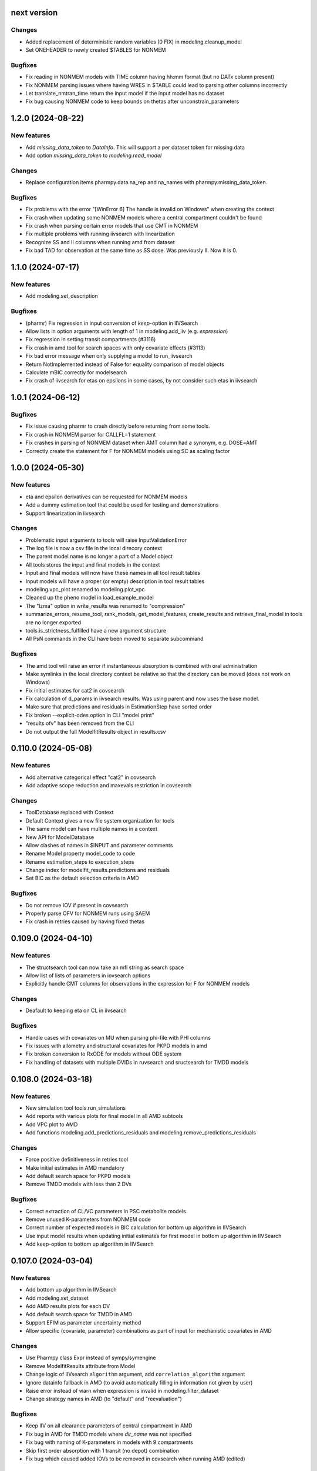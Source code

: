 next version
------------

Changes
=======

* Added replacement of deterministic random variables (0 FIX) in modeling.cleanup_model
* Set ONEHEADER to newly created $TABLES for NONMEM

Bugfixes
========

* Fix reading in NONMEM models with TIME column having hh:mm format (but no DATx column present)
* Fix NONMEM parsing issues where having WRES in $TABLE could lead to parsing other columns incorrectly
* Let translate_nmtran_time return the input model if the input model has no dataset
* Fix bug causing NONMEM code to keep bounds on thetas after unconstrain_parameters

1.2.0 (2024-08-22)
------------------

New features
============

* Add `missing_data_token` to `DataInfo`. This will support a per dataset token for missing data
* Add option `missing_data_token` to `modeling.read_model` 

Changes
=======

* Replace configuration items pharmpy.data.na_rep and na_names with pharmpy.missing_data_token.

Bugfixes
========

* Fix problems with the error "[WinError 6] The handle is invalid on Windows" when creating the context
* Fix crash when updating some NONMEM models where a central compartment couldn't be found
* Fix crash when parsing certain error models that use CMT in NONMEM
* Fix multiple problems with running iivsearch with linearization
* Recognize SS and II columns when running amd from dataset
* Fix bad TAD for observation at the same time as SS dose. Was previously II. Now it is 0.

1.1.0 (2024-07-17)
------------------

New features
============

* Add modeling.set_description 

Bugfixes
========

* (pharmr) Fix regression in input conversion of `keep`-option in IIVSearch
* Allow lists in option arguments with length of 1 in modeling.add_iiv (e.g. `expression`)
* Fix regression in setting transit compartments (#3116)
* Fix crash in amd tool for search spaces with only covariate effects (#3113)
* Fix bad error message when only supplying a model to run_iivsearch
* Return NotImplemented instead of False for equality comparison of model objects
* Calculate mBIC correctly for modelsearch
* Fix crash of iivsearch for etas on epsilons in some cases, by not consider such etas in iivsearch

1.0.1 (2024-06-12)
------------------

Bugfixes
========

* Fix issue causing pharmr to crash directly before returning from some tools.
* Fix crash in NONMEM parser for CALLFL=1 statement
* Fix crashes in parsing of NONMEM dataset when AMT column had a synonym, e.g. DOSE=AMT
* Correctly create the statement for F for NONMEM models using SC as scaling factor

1.0.0 (2024-05-30)
------------------

New features
============

* eta and epsilon derivatives can be requested for NONMEM models
* Add a dummy estimation tool that could be used for testing and demonstrations
* Support linearization in iivsearch

Changes
=======

* Problematic input arguments to tools will raise InputValidationError
* The log file is now a csv file in the local direcory context
* The parent model name is no longer a part of a Model object
* All tools stores the input and final models in the context
* Input and final models will now have these names in all tool result tables
* Input models will have a proper (or empty) description in tool result tables
* modeling.vpc_plot renamed to modeling.plot_vpc
* Cleaned up the pheno model in load_example_model
* The "lzma" option in write_results was renamed to "compression"
* summarize_errors, resume_tool, rank_models, get_model_features, create_results and retrieve_final_model in tools are no longer exported
* tools.is_strictness_fulfilled have a new argument structure
* All PsN commands in the CLI have been moved to separate subcommand

Bugfixes
========

* The amd tool will raise an error if instantaneous absorption is combined with oral administration
* Make symlinks in the local directory context be relative so that the directory can be moved (does not work on Windows)
* Fix initial estimates for cat2 in covsearch
* Fix calculation of d_params in iivsearch results. Was using parent and now uses the base model.
* Make sure that predictions and residuals in EstimationStep have sorted order
* Fix broken --explicit-odes option in CLI "model print"
* "results ofv" has been removed from the CLI
* Do not output the full ModelfitResults object in results.csv

0.110.0 (2024-05-08)
--------------------

New features
============

* Add alternative categorical effect "cat2" in covsearch
* Add adaptive scope reduction and maxevals restriction in covsearch

Changes
=======

* ToolDatabase replaced with Context
* Default Context gives a new file system organization for tools
* The same model can have multiple names in a context
* New API for ModelDatabase
* Allow clashes of names in $INPUT and parameter comments
* Rename Model property model_code to code
* Rename estimation_steps to execution_steps
* Change index for modelfit_results.predictions and residuals
* Set BIC as the default selection criteria in AMD

Bugfixes
========

* Do not remove IOV if present in covsearch
* Properly parse OFV for NONMEM runs using SAEM
* Fix crash in retries caused by having fixed thetas

0.109.0 (2024-04-10)
--------------------

New features
============

* The structsearch tool can now take an mfl string as search space
* Allow list of lists of parameters in iovsearch options
* Explicitly handle CMT columns for observations in the expression for F for NONMEM models

Changes
=======

* Deafault to keeping eta on CL in iivsearch

Bugfixes
========

* Handle cases with covariates on MU when parsing phi-file with PHI columns
* Fix issues with allometry and structural covariates for PKPD models in amd
* Fix broken conversion to RxODE for models without ODE system
* Fix handling of datasets with multiple DVIDs in ruvsearch and sructsearch for TMDD models


0.108.0 (2024-03-18)
--------------------

New features
============

* New simulation tool tools.run_simulations
* Add reports with various plots for final model in all AMD subtools
* Add VPC plot to AMD
* Add functions modeling.add_predictions_residuals and modeling.remove_predictions_residuals

Changes
=======

* Force positive definitiveness in retries tool
* Make initial estimates in AMD mandatory
* Add default search space for PKPD models
* Remove TMDD models with less than 2 DVs

Bugfixes
========

* Correct extraction of CL/VC parameters in PSC metabolite models
* Remove unused K-parameters from NONMEM code
* Correct number of expected models in BIC calculation for bottom up algorithm in IIVSearch
* Use input model results when updating initial estimates for first model in bottom up algorithm in IIVSearch
* Add keep-option to bottom up algorithm in IIVSearch

0.107.0 (2024-03-04)
--------------------

New features
============

* Add bottom up algorithm in IIVSearch
* Add modeling.set_dataset
* Add AMD results plots for each DV
* Add default search space for TMDD in AMD
* Support EFIM as parameter uncertainty method
* Allow specific (covariate, parameter) combinations as part of input for mechanistic covariates in AMD

Changes
=======

* Use Pharmpy class Expr instead of sympy/symengine
* Remove ModelfitResults attribute from Model
* Change logic of IIVsearch ``algorithm`` argument, add ``correlation_algorithm`` argument
* Ignore datainfo fallback in AMD (to avoid automatically filling in information not given by user)
* Raise error instead of warn when expression is invalid in modeling.filter_dataset
* Change strategy names in AMD (to "default" and "reevaluation")

Bugfixes
========

* Keep IIV on all clearance parameters of central compartment in AMD
* Fix bug in AMD for TMDD models where `dir_name` was not specified
* Fix bug with naming of K-parameters in models with 9 compartments
* Skip first order absorption with 1 transit (no depot) combination
* Fix bug which caused added IOVs to be removed in covsearch when running AMD (edited)

0.106.0 (2024-01-11)
--------------------

New features
============

* Change to mBIC as default ranking function in modelsearch, iivsearch and iovsearch
* Add modeling.get_central_volume_and_clearance
* New option parameter_uncertainty_method to amd
* New option ignore_datainfo_fallback to amd
* Handle conversion to ETA/ETC for PHI/PHC in NONMEM phi files

Changes
=======

* Remove the order option in amd and instead add strategy with "fixed" orders and options to subtools

Bugfixes
========

* Allow ~ in paths in write_csv
* Have non-linear elimination models in default search space for amd TMDD models
* Fix issue causing removed off-diagonal omegas being transformed into thetas
* Fix issues in frem postprocessing when using mu-referencing

0.105.0 (2023-12-07)
--------------------

New features
============

* Add modeling.bin_observations
* Add modeling.plot_dv_vs_pred
* Add modeling.plot_abs_cwres_vs_ipred
* Support strictness for thetas, omegas and sigmas separately
* Support stagewise addition of covariates in amd
* Support multiple DVs for TMDD models
* Add retries tool
* Use retries in the amd

Changes
=======

* Always keep an iiv eta on clearence in amd

0.104.0 (2023-11-06)
--------------------

New features
============

* Add modeling.replace_non_random_rvs
* Add option keep_index to modeling.get_observations to allow keeping the original dataset index
* Add path-option to tools.fit
* Add function tools.is_strictness_fulfilled
* Add strictness option to AMD and subtools
* Add TMDD models to AMD
* Add option for TMDD models in structsearch
* MFL for COVSearch works the same way as for Modelsearch

Bugfixes
========

* Properly handle 0 FIX etas in calculate_bic
* Fix crash when setting 0 transit compartments
* Fix various bugs in TMDD models (including allometry)

0.103.0 (2023-10-12)
--------------------

Changes
=======

* Update initial estimates in structsearch
* Add option dv to modeling.get_individual_parameters
* Add default search space for drug-metabolite models in AMD

Bugfixes
========

* Fix bug in calculate_bic where parameters were incorrectly set to fixed for PKPD and drug-metabolite models
* Fix bug in COVSearch step numbering
* Fix bug in COVSearch where the final_model was set incorrectly
* Fix bug in COVSearch where p-value wasn't displayed for backward models

0.102.0 (2023-09-28)
--------------------

New features
============

* Add modeling.plot_dv_vs_ipred
* Add modeling.plot_cwres_vs_idv
* Add modeling.add_indirect_effect
* Add option for presystemic circulation for modeling.add_metabolite
* Add bic for multiple testing in modeling.calculate_bic
* Support PKPD models in the amd tool
* Support Drug-metabolite models in the amd tool
* Add first version of report for amd
* Add PKPD models to MFL
* Add modeling.filter_dataset

Changes
=======

* Change default p-value in ruvsearch from 0.05 to 0.001
* Change default p-values in covsearch from 0.05 and 0.01 to 0.01 and 0.001 
* Change the mfl for modelsearch to mean search space and not which transformations to do 
* Change the syntax for LAGTIME in the MFL

Bugfixes
========

* Allow ~ for home directory in read_modelfit_results

0.101.0 (2023-09-01)
--------------------

New features
============

* Add modeling.load_dataset and modeling.unload_dataset
* Add @BIOAVAIL to MFL
* Add support for iv-oral administration for amd tool


0.100.0 (2023-08-25)
--------------------

New features
============

* Support for M5, M6 and M7 methods for blq data
* New symbols @PK and @PD in MFL
* Internal support for multiple doses to one compartment

Changes
=======

* Change the blqdv type to blq in datainfo
* Better usage of BLQ and LLOQ columns for blq data

0.99.0 (2023-08-23)
-------------------

New features
============

* Add function modeling.set_reference_values
* Add function modeling.set_lloq_data
* Parse IV+oral models using CMT column
* Specify DV in RUVSearch
* Option to add logit IIV in ``add_iiv``
* New options for remove_loq_data

Changes
=======

* Make Task and Workflow immutable
* Ignore fixed IIVs/IOVs in IIVSearch and IOVSearch

Bugfixes
========

* Fix bug where epsilons where removed in ``remove_iiv``
* Fix bug in ``create_basic_pk_model`` to handle space separated datasets

0.98.0 (2023-07-21)
-------------------

New features
============

* Support for multiple doses
* Add function ``modeling.add_bioavailability``
* Add function ``modeling.remove_bioavailability``
* Support for PKPD models in structsearch
* Option to keep IIVs in IIVSearch
* Option to test uncertainty methods in Estmethod
* Autogenerate CMT column

Changes
=======

* Rename BLQ flag datainfo typ to ``blqdv``

0.97.0 (2023-06-28)
-------------------

New features
============

* Support BLQ transformations in RUVSearch
* New tool structsearch and support for TMDD models
* Add function ``modeling.set_direct_effect``
* Add function ``modeling.add_effect_compartment``

Changes
=======

* Reorganizing of modeling module
* Support changing error model with BLQ transformation
* Add ``max_iter`` option for RUVSearch

0.96.0 (2023-05-26)
-------------------

Changes
=======

* Rename functions handling the precision matrix (was previously referring to information matrix which was an error)
* Remove saddle reset for default AMD model
* Let LLQ column takes precedence over BLQ column

New features
============

* Add tools.load_example_modelfit_results

Bugfixes
========

* Fix bug where if-statements were reordered incorrectly

0.95.0 (2023-05-22)
-------------------

Changes
=======

* ``ModelfitResults.ofv_iterations`` and ``ModelfitResults.parameter_estimates_iterations`` have NaN rows in failed runs

Bugfixes
========

* Fix bug causing changes in FIX from model1 to model4 to crash frem
* Fix bug causing individual parameters in $ERROR to crash frem
* create_report now does not assume that results.json already exists
* ~ for $HOME is now supported in write_model and create_report
* Fix bug where LLOQ value did not override column in dataset in ``transform_blq``
* Correct BLQ indicator column condition in ``transform_blq``
* Fix bug where modelfit results were not connected to model after a fit

0.94.0 (2023-04-26)
-------------------

New features
============

* Support parsing assignments other than DADT in $DES in NONMEM
* Fix parsing of some complex ODE-systems in NONMEM

Changes
=======

* Drop support for Python 3.8

Bugfixes
========

* Fix bug causing BIC calculation to fail for models having first order absorption and lag_time after going into zero order absorption

0.93.0 (2023-04-19)
-------------------

New features
============

* Add function ``modeling.get_zero_order_inputs``
* Add function ``modeling.set_zero_order_input``
* Add function ``modeling.set_tmdd``
* Added plugin to convert models to RxODE
* Support conversion of more models to nlmixr

Changes
=======

* ``modeling.generate_model_code`` was renamed to ``modeling.get_model_code`` since the code is not generated by this function
* Do not use ADVAN7 because models that should work with ADVAN7 didn't were found

Bugfixes
========

* Fix multiple bugs in parsing $TABLE headers

0.92.0 (2023-04-05)
-------------------

New features
============

* Add function ``modeling.is_linearized``
* Add function ``modeling.plot_transformed_eta_distributions``
* Add function ``modeling.create_config_template``
* Add function ``modeling.get_dv_symbol``
* Add function ``modeling.get_initial_conditions``
* Add function ``modeling.set_initial_condition``
* Add function ``modeling.transform_blq``

Bugfixes
========

* Fix bug where $ABBR wasn't added for etas

0.91.0 (2023-03-03)
-------------------

New features
============

* Add function ``modeling.create_basic_pk_model``
* Add function ``modeling.add_metabolite``
* Add function ``modeling.set_dvid``
* Add function ``modeling.has_weighted_error_model``

Changes
=======

* ``model.dependent_variable`` becomes ``model.dependent_variables``

Bugfixes
========

* Fix regression causing DEFDOSE to sometimes be put on the wrong compartment
* Fix ruvsearch crashing in case of bad modelfit_results (#1551)

0.90.0 (2023-02-24)
-------------------

New features
============

* Add function ``modeling.has_odes``
* Add function ``modeling.has_linear_odes``
* Add function ``modeling.has_linear_odes_with_real_eigenvalues``
* Add function ``modeling.is_real``
* Support for more types of models in the nlmixr plugin
* Automatic selection between ADVAN5 and ADVAN7 for NONMEM models

Changes
=======

* Remove modeling.copy_model
* Support nlmixr2 instead of nlmixr for the nlmixr plugin
* The Model class is now immutable
* update_source is run by all transformation functions

0.89.0 (2023-01-26)
-------------------

New features
============

* Add function ``modeling.display_odes``
* Add support for Python 3.11

Changes
=======

* Naming of parameters for NONMEM models reworked. Configuration options removed.
* Only allow MFL as input to ``run_covsearch``
* Remove ``read_model_from_database`` from ``pharmpy.modeling``
* Merge ``ExplicitODESystem`` into ``CompartmentalSystem``

0.88.0 (2022-12-21)
-------------------

New features
============

* Add algorithm `exhaustive_only_eval` to Estmethod tool
* Add replace methods to Assignment, Compartment, Bolus and Infusion

Changes
=======

* Rename algorithms in Estmethod tool: `reduced` -> `exhaustive`. `exhaustive` -> `exhaustive_only_eval`
* Always add iteration 0 in ofv_iterations and parameter_estimates_iterations for eval models with FO/FOCE

0.87.0 (2022-12-14)
-------------------

Changes
=======

* Allometry model will update initial estimates in allometry tool
* Base model in IIVSearch tool will update initial estimates
* Do not update initial estimates from model that did not minimize successfully (except rounding errors), this affects all AMD subtools
* Rename derive to replace in some base classes

0.86.0 (2022-11-30)
-------------------

Changes
=======

* Add description to proxy-models (#1314)
* Input check covariates (#1355), allometric variable (#1378) occasion-column before running AMD

Bugfixes
========

* Fix typo in COVSearch that caused it to select model with highest OFV (#1377)
* Ignore NaNs when selecting models in COVSearch (#1381)
* Fix issue where initial estimate for KM (in MM-elimination) was set outside of NONMEM's bounds (#1064)
* Fix issue where individuals without observations were not filtered for general model objects (afd7707, #1139)
* Fix issue where saddle reset was not added in start model for AMD (#1394)

0.85.0 (2022-11-18)
-------------------

Changes
=======

* Covariates are defined in search space option in AMD-tool
* Store name of final model instead of final model in AMD
* Change methods and solvers option in estimation method tool: None means none should be tested
* Add FORMAT option if length of IDs are too long (#1139)
* Make Result classes immutable

Bugfixes
========

* Fix bug in results parsing where extracting whether parameters are fixed (#1117)
* Add timeout-loop to wait for .lst-file when renaming

0.84.1 (2022-11-13)
-------------------

Changes
=======

* Much faster parsing of NONMEM models
* 4 times faster parsing of NONMEM phi files

Bug fixes
=========

* Have correct F-statement in $ERROR for $DES NONMEM models 
* Read compartment names correctly when having both NCOMP and COMP in $MODEL of NONMEM models

0.84.0 (2022-11-09)
-------------------

New features
============

* Add modeling.deidentify_data

Changes
=======

* Change CLI anonymize into deidentify

0.83.0 (2022-11-01)
-------------------

Changes
=======

* Only test IOV on statements before ODE

Bug fixes
=========

* Allow spaces in DADT definitions when parsing ODE
* Fix issue where expression setter was used
* Fix issue in IIVSearch where tool doesn't continue to next step if there is a multivariate distribution
* Input dataset into model constructor in convert model (fixes #1293)
* Modelfit should not crash if .lst-file does not exist, warns if .lst and .ext-files do not exist (#1302, #1303)


0.82.0 (2022-10-24)
-------------------

Changes
=======

* modeling.summarize_modelfit_results takes results objects instead of model objects
* Do not include aic and bic in summarize_modelfit_results

0.81.1 (2022-10-24)
-------------------

Bug fixes
=========

* Handle NM-TRAN datasets with one and two digit year in DATx column using default LAST20 (50)

0.81.0 (2022-10-21)
-------------------

New features
============

* Add tools.read_modelfit_results

Changes
=======

* run_modelsearch, run_iovsearch, run_ruvsearch, run_allometry, run_covsearch, run_amd and run_iivsearch now need results as a separate input

Bug fixes
=========

* Correct scaling for F in NOMEM models for ADVAN 2,4,5,7 and 12

0.80.0 (2022-10-19)
-------------------

Changes
=======

* modeling.fit returns ModelfitResults instead of Model
* Let zero_protect default to True for modeling.set_proportional_error_model
* Faster parsing of NONMEM table files

Bug fixes
=========

* Let bioavailability parameters be part of rhs of ode_system
* Make sure initials are non-zero for absorption parameters

0.79.0 (2022-10-16)
-------------------

New features
============

* Relative paths in files, absolute paths in Python objects (#1180, fixes 887)
* Validate tool inputs (#1162, fixes #1032)
* Add allow_nested flag to add_covariate_effect (#1004)
* Add has_covariate_effect and remove_covariate_effect (#1004)
* Generalize get_rv_parameters (#1181)
* 9fd701521 Store input models in tool database
* Replace best_model with final_model_name and retrieve_final_model
* a7fbcbfe2 Handle results and databases as input to retrieve_models
* Add modeling.update_initial_individual_estimates function

Changes
=======

* Include input model as step 0 in summary_models for AMD tools
* Rename all AMD tool candidates such that modelsearch_candidate1 -> modelsearch_run1
* Add columns for number of parameters and delta parameters in summary_tool for AMD tools
* Only include chosen models in AMD summary_tool
* New names and description for COVSearch candidates
* Modify COVSearch summary_tool to include information from the steps-table, remove ranking
* New candidate descriptions in IOVSearch
* Add multiindex to RUVSearch which include step/iteration, remove ranking.
* Add algorithm column to IIVSearch summary_tool, remove algorithm from candidate name
* Compare final model in IIVSearch to input model, return input if worse
* Generalize detection of existing effects in add_covariate_effect (#1004)
* calculate_bic and calculate_aic will need the -2LL as input instead of modelfit_results
* calculate_eta_shrinkage needs the explicit arguments parameter_estimates and individual_estimates
* calculate_individual_shrinkage needs the explicit arguments parameter_estimates and individual_estimates_covariance
* check_parameters_near_bounds needs the parameter estimates given in the arguments
* check_high_correlations needs the correlation matrix as an explicit argument 
* plot_iofv_vs_iofv takes two iofv series instead of two models as input
* plot_individual_predictions takes the predictions dataframe as input
* create_joint_distribution takes an option individual_estimates argument and does not use modelfit_results directly
* evaluate_expression to get parameter estimates from optional argument instead of from modelfit_results
* evaluate_population_prediction will not take parameter estimates from modelfit_results
* evaluate_individual_prediction will not take parameter estimates from modelfit_results
* evaluate_eta_gradient will not take parameter estimates from modelfit_results
* evaluate_epsilon_gradient will not take parameter estimates from modelfit_results
* evaluate_weighted_residuals will not take parameter estimates from modelfit_results
* sample_parameters_from_covariance_matrix will need parameter_estimates and covariance_matrix as explicit arguments
* sample_parameters_uniformly will need parameter_esimtates as explicit arguments
* sample_individual_estimates will need individual_estimates and individual_estimates_covariance as explicit arguments
* calculate_individual_parameter_statistics and calculate_pk_parameters_statistics will need parameter estimates and covariance matrix
* update_inits need explicit estimates as argument and does not use modelfit_results
* update_inits does not update initial individual estimates
* Move predict_* functions from modeling to pharmpy.tools
* Move summarize_individuals and summarize_individuals_count_table to pharmpy.tools
* Move print_fit_summary to pharmpy.tools
* Move write_results to pharmpy.tools
* Move summarize_errors to pharmpy.tools
* Move rank_models to pharmpy.tools
* Move summarize_modelfit_results to pharmpy.tools
* Speedup parsing of NONMEM results

Bug fixes
=========

* 297a64041 Handle individual_ofv is None in dofv (fixes #1101)
* 57fc4fee8 Fix adding categorical covariate effects (#1004)

0.78.0 (2022-09-20)
-------------------

Changes
=======

* fd417aaf Always return a new model in convert_model
* d5458e36 Raise KeyError in LocalModelDirectory#retrieve_model (instead of FileNotFoundError)
* 1193bd39 Remove unused pharmpy.symbols submodule

Bugfixes
========

* bb96a13c Fix update_parameters when parameters are added
* 0ca786c5 Fix backward search of covsearch
* dd056da3 Fix for models with bioavailability parameters
* 915bc9c7 Fix get_config_path output when config file is disabled
* 82b32278 Remove some unwanted debug printing
* 1131a610 Fix issue in PsN SCM results parsing
* ebfafb45 Assign ODE as compartmental system to variable (#1173)

0.77.0 (2022-09-08)
-------------------

Changes
========

* fb070ee1 Return input model if allometry model fails (#1049)

0.76.1 (2022-09-06)
-------------------

Bugfixes
========

* Fix issue with adding allometry to models with MM elimination
* Make pyreadr an optional dependency, making Pharmpy easier to install on Mac M1

0.76.0 (2022-09-05)
-------------------

New features
============

* Add modeling.get_evid to get or create evid from a model
* Add modeling.get_cmt to get or create a cmt column from a model
* New column type: "rate"

Changes
=======

* Rename "resmod" tool to "ruvsearch"
* Return only DataFrame in modeling.rank_models
* Fall back to rank value if model fails in modeling.rank_models (fix #916)
* Rename "strictness" to "errors_allowed" in modeling.rank_models
* Only allow "rounding errors" by amd, iivsearch, iovsearch, modelsearch and covsearch (fix #1055)
* Add attibute significant_digits to ModelfitResults

Bugfixes
========

* Serialize modelfit results #1092
* Exlude "unreportable number of significant digits" in modeling.rank_models (fix #1076)

0.75.0 (2022-08-10)
-------------------

New features
============

* SCM forward search followed by backward search in covsearch (#988)

Changes
=======

* Change initial estimates of IIV parameters of start model in AMD tool (1c65359)
* Change default order of subtools in AMD tool (42fe72f)

Bugfixes
========

* Make NONMEM column renaming work in more cases (#1001)
* Fix issue when search spaces which lead to uneven branch length in reduced stepwise algorithm (#694)
* Fix issue with error record not numbering amounts properly with non-linear elimination (#708)
* Fix issue with comments being removed in omega blocks (#790, #974)
* Fix ranking issue when candidate models do not produce an OFV (#1017)
* Fix issue with reading datasets in AMD with RATE column (#989)

0.74.0 (2022-07-18)
-------------------

Changes
=======

* Rename `pharmpy.parameter` to `pharmpy.parameters` (71f4cf23)
* Merge COVsearch DSL into MFL (#932, #973)
* Add ZO absorption to default search space in AMD (cfc09bad)

Bugfixes
========

* Make `run_amd` work in more cases (#975)
* Make `run_iovsearch` work in more cases (#917, #977)
* Make `remove_iov` work in more cases (#917)
* Make `get_pk_parameters`/`run_covsearch` work in more cases (#908)
* Make NONMEM `.mod` parsing work in more cases (#917, #975, #977)
* Make NONMEM `.mod` updating work in more cases (fd564168)
* Make NONMEM dataset column dropping work in more cases (088a046a)
* Make ODES updates work in more cases (c76fa476, 430f1d2e)

0.73.0 (2022-06-21)
-------------------

New features
============

* Add covsearch tool
* Add function tools.retrieve_models to read in models from a tool database
* Add functions modeling.get_individual_parameters, modeling.get_pk_parameters, modeling.get_rv_parameter, and modeling.has_random_effect

Changes
=======

* Include covsearch tool in AMD
* Add results for AMD tool
* Move fit, run_tool, run_amd, and all tool wrappers from modeling module to tool module
* Rename 'diagonal' -> 'add_diagonal' in iiv strategy option for iivsearch and modelsearch tool
* Include column for selection criteria in rank_models

0.72.0 (2022-06-08)
-------------------

New features
============

* Add iovsearch tool
* Add function modeling.summarize_errors to get a summary dataframe of parsed errors from result files
* Add modeling.make_declarative
* Add modeling.cleanup_model
* Add modeling.greekify_model

Changes
=======

* Use 'no_add', 'diagonal', 'fullblock', or 'absorption_delay' instead of numbers for iiv_strategy in iivsearch and modelsearch-tool
* Add results and documentation for allometry tool
* Add error summaries to iivsearch, modelsearch, resmod, and allometry tools
* Add algorithm argument in estmethod tool ('exhaustive' and 'reduced')

Bugfixes
========

* Handle etas after ODEs in iivsearch-tool

0.71.0 (2022-05-24)
-------------------

New features
============

* Add functions find_clearance_parameters and find_volume_parameters

Changes
=======

* Rename candidate models in estmethod tool

Bugfixes
========

* Add upper limit to VP parameter in modelsearch tool
* Fix issue with matrices not being considered positive semidefinite but considered positive definite


0.70.1 (2022-05-17)
-------------------

Bugfixes
========

* Require pandas 1.4 or newer for multiindex joins. (Fixes #820)

0.70.0 (2022-05-13)
-------------------

New features
============

* New tool allometry added
* Add modeling.summarize_individuals_count_table
* Add modeling.calculate_ucp_scale
* Add modeling.calculate_parameters_from_ucp
* Add description attribute to model objects
* Add wrappers for iivsearch and modelsearch tools (run_iivsearch and run_modelsearch)
* Add documentation for iivsearch tool

Changes
=======

* resmod can now iterate and add multiple residual error models
* Automatically generate R examples in a seprate tab in documentation
* Merge iiv functions into one iivsearch algorithm ('brute_force')
* Use parameter names instead of eta names in iivsearch tool features

Bugfixes
========

* Make sure dropping of DATE columns in NONMEM models are handled correctly
* Solve issue with sporadic crashes because of a database race condition
* Solve issue with sporadic crashes caused by race in lazy parsing of NONMEM records
* Fix issues with converting some piecewise functions to NONMEM code correctly
* Fix issue with generating candidate models for iivsearch tool
* Fix issue with duplicate candidate models in iivsearch tool (#745)

0.69.0 (2022-04-29)
-------------------

New features
============

* Add 1st and 3rd quantiles of residual to simeval results

Changes
=======

* Rename mfl -> search_space in modelsearch and amd
* Use BIC as default ranking function in modelsearch
* Start model in modelsearch is not fitted
* Update modelsearch documentation

Bugfixes
========

* Fix bad odes when adding two peripheral compartments to model with MM elimination
* Fix bug in block splitting in IIV-tool (fixes #745)

0.68.0 (2022-04-27)
-------------------

Bugfixes
========

* Fix bad odes when adding peripheral compartment to model with MM elimination (fixes #710)

0.67.0 (2022-04-25)
-------------------

New features
============

* Add modeling.get_thetas, modeling.get_omegas and modeling.get_sigmas
* Add configuration option for NONMEM license file path

Bugfixes
========

* Correct parsing of ADVAN=ADVANx in $SUBROUTINES in NONMEM models
* Fix issue with duplicated TAD in $INPUT after add_time_after_dose
* Fix issue with not being able to use models with assignments in $DES in estmethod tool
* Set an upper limit for intercompartmental clearances in the modelsearch tool (fixes #695)

0.66.0 (2022-04-20)
-------------------

Bugfixes
========

* Fix NONMEM model parsing issue causing ADVAN not to change for models with DEFOBS in $MODEL

0.65.0 (2022-04-14)
-------------------

New features
============

* Add option in `add_iiv` and `add_pk_iiv` to choose initial estimate

Changes
=======

* Replace different iiv-options in IIV-tool with `iiv_strategy`
* Use 0.01 as initial estimate for added IIVs in modelsearch tool

Bugfixes
========

* Add K-parameters in NONMEM model when changing to general linear (GL) solvers

0.64.0 (2022-04-12)
-------------------

New features
============

* Add modeling.solve_ode_system
* Add documentation for .datainfo file
* Add iofv plot to linearize results
* Store tool meta data in metadata.json

Changes
=======

* New options for modelsearch tool: switch order of mfl and algorithm, replace different iiv-options with `iiv_strategy`

0.63.0 (2022-04-07)
-------------------

New features
============

* Support ~ as HOME in file paths input by users
* Add modeling.read_dataset_from_datainfo
* Store unique datasets for tool runs

Bugfixes
========

* Fix problem with TAD calculation for datasets with ADDL
* Handle LinAlgError when updating initial estimates in modelsearch (#656)

0.62.0 (2022-04-04)
-------------------

New feature
===========

* Store unique datasets in models/.datasets

Changes
=======

* New name for final model in resmod

Bugfixes
========

* Use NaN in summary_individuals if tflite cannot be used

0.61.1 (2022-03-31)
-------------------

Bugfixes
========

* Fix time after dose calculation for steady state dosing
* Fix issue where create_joint_distribution could create matrices that are not positively definite (#649)
* Keep IIV from MAT in MDT when adding a transit (#654)

0.61.0 (2022-03-29)
-------------------

New features
============

* Add modeling.summarize_individuals

Changes
=======

* Change initial estimates for QP1/QP2 ratio to 0.1/0.9

Bugfixes
========

* Handle ADDL columns for add_time_after_dose

0.59.0 (2022-03-25)
-------------------

New features
============

* Add modeling.expand_additional_doses


0.58.4 (2022-03-24)
-------------------

Bugfixes
========

* Fix issue with start model not being selected if no candidates are better in IIV- and modelsearch-tool
* Fix issue with ranking models by dBIC in IIV-tool


0.58.1 (2022-03-22)
-------------------

Bugfixes
========

* Fix ordering of TAD values for dose at some time as observation
* Fix TAD values for datasets with reset time event
* Handle models with no covariates for predict_outliers and predict_influential_individuals

0.58.0 (2022-03-22)
-------------------

New features
============

* Add modeling.add_pk_iiv to add iiv to all pk parameters of a model

Changes
=======

* Change cutoff for zero protection in proportional error ModelSyntaxError
* Change to checking for positive semidefiniteness instead of only positive definiteness when validating omegas

Bugfixes
========

* Fix BIC-mixed calculation to not count thetas related to non-random etas (0 FIX) towards random parameters
* Read 0 FIX diagonal etas as random variables


0.57.0 (2022-03-21)
-------------------

Bugfixes
========

* Keep thetas/etas when going across absorption transformations (#588, #625)
* Fix missing ALAG-parameter in non-linear elimination (#578)
* Fix issue with added VC1-parameter when adding transits to non-linear elimination (#577)
* Fix missing D1-parameter and RATE-column when adding zero order absorption to non-linear elimination (#578)
* Only do update_inits if start model was successful in IIV-tool (#632)
* Fix issue where etas where added to KA/K-parameters instead of MAT/MDT (#636)

0.56.0 (2022-03-17)
-------------------

Changes
=======

* Remove ZO elimination from the default search space in model search
* Do not apply resmod mode if no change on the full model

Bugfixes
========

* Fix bad calculation of number of observations for datasets with both EVID and MDV
* Properly handle observations and dose at same time for time after dose calculation
* Handle DATE column for time after dose calculation
* Handle NONMEM models with no ETAs


0.55.0 (2022-03-16)
-------------------

New features
============

* Option in modeling.update_inits to move estimates that are close to boundary

Changes
=======

* Set different initial estimates of clearance for peripherals (#590)


Bugfixes
========

* Fix issue with duplicated features with IIV-options in modelsearch-tool
* Fix issue where $MODEL was not added when setting ODE solver to GL or GL_REAL
* Fix issue where reduced_stepwise failed for certain search spaces (#616)
* Fix issue with reading in sampled_iofv in simeval
* Use the same time varying cutoff for resmod models and best model

0.54.0 (2022-03-08)
-------------------

New features
============

* New IIV version of BIC in calculate_bic
* Use IIV BIC in iiv tool
* Add allometry step in amd tool
* Reduced stepwise algorithm in modelsearch
* Add cutoff option to predict_outliers etc

Bugfixes
========

* Fix issue with failing to creating correct subblocks of fullblock of random variables
* Set index name to id-name in predict_outliers

0.53.0 (2022-03-04)
-------------------

New features
============

* Add option to remove specific IOV random variables
* Support Python 3.10
* Add modeling.check_dataset

Changes
=======

* modeling.calculate_bic: Count epsilons interacting with etas to random parameters
* Updated tensorflow models for prediction of outliers and influential individuals
* Only consider parameters with etas for covariate modelbuilding in amd
* Include AIC/BIC in modeling.summarize_modelfit_results

Bugfixes
========

* Update solvers in estmethod-tool
* Handle Q-parameters when adding IIV on structural parameters in iiv-tool
* Only add IIV on MDT-parameter with add_mdt_iiv-option in modelsearch-tool

0.52.0 (2022-02-25)
-------------------

New features
============

* Add covariate search to amd tool

0.51.0 (2022-02-24)
-------------------

New features
============

* Add option to add IIV to start model in iiv-tool
* Add solver option in estmethod-tool
* Add option to add IIV only on MDT in modelsearch-tool


Changes
=======

* | modeling.calculate_bic can Calculate three different versions of the BIC
  | default has switched to be a mixed effects version
* Remove etas instead of setting to 0 fix in iiv-tool
* Parse more errors and warnings in .lst-file
* Rename add_eta -> add_iivs, etas_as_fullblock -> iiv_as_fullblock, add_mdt_eta -> add_mdt_iiv in modelsearch

0.50.1 (2022-02-16)
-------------------

Bugfixes
========

* Handle long paths when fitting NONMEM model

0.50.0 (2022-02-16)
-------------------

New features
============

* Add modeling.write_results
* Add modeling.print_fit_summary
* Add modeling.remove_loq_data
* Add first version of WIP scm wrapper

Changes
=======

* Change in mfl in modelsearch such that transits that don't keep depot will have additional transit
* Make it possible to set $DATA directly for NONMEM models (via datainfo.path) (#130)

0.49.0 (2022-02-10)
-------------------

New features
============

* Add modeling.calculate_se_from_cov
* Add modeling.calculate_se_from_inf
* Add modeling.calculate_corr_from_cov
* Add modeling.calculate_cov_from_inf
* Add modeling.calculate_cov_from_corrse
* Add modeling.calculate_inf_from_cov
* Add modeling.calculate_inf_from_corrse
* Add modeling.calculate_corr_from_inf
* Add modeling.create_report
* Add modeling.check_high_correlations
* Add modeling.calculate_bic
* Add modeling.check_parameters_near_bounds
* Add option to choose search space in AMD-tool

Changes
=======

* Use p-value instead of OFV cutoff in resmod

Bugfixes
========

* Fix issue with no conversion to $DES for some models (#528)

0.48.0 (2022-02-04)
-------------------

New features
============

* Parse estimation step runtime from NONMEM results file

Changes
=======

* Force initial estimates when reading model file to be positive definite

Bugfixes
========

* Random block was not split properly in some cases when random variable was removed
* Add $COV correctly in NM-TRAN models (#457)


0.47.0 (2022-01-28)
-------------------

* Add modeling.drop_columns
* Add modeling.drop_dropped_columns
* Add modeling.undrop_columns
* Add modeling.translate_nmtran_time


0.46.0 (2022-01-27)
-------------------

* Add modeling.calculate_aic
* Add modeling.print_model_code
* Add modeling.has_michaelis_menten_elimination
* Add modeling.has_zero_order_elimination
* Add modeling.has_first_order_elimination
* Add modeling.has_mixed_mm_fo_elimination
* Add parent_model attribute to Model object
* Support non-linear elimination in search space in modelsearch tool
* Rename summary -> summary_tool in IIV and modelsearch tool, add summary_models
* Update modelsearch algorithm to only run 2C if previous model is 1C
* Fix bug in transformation order in features column of summary in modelsearch tool

0.45.0 (2022-01-21)
-------------------

* Add timevarying models to resmod

0.44.0 (2022-01-20)
-------------------

* Add modeling.create_symbol
* Add modeling.remove_unused_parameters_and_rvs
* Add modeling.mu_reference_model
* Add modeling.simplify_expression
* Add option keep_depot to modeling.set_transit_compartments
* Add CLI for estmethod tool
* Add attributes isample, niter, auto and keep_every_nth_iter to EstimationStep
* Remove stepwise algorithm in modelsearch tool

0.43.0 (2022-01-12)
-------------------

* Add modeling.bump_model_number
* Fix regression in detection of dv column when synonym was used

0.42.0 (2022-01-11)
-------------------

* Add modeling.get_doseid
* Add modeling.get_unit_of
* Add modeling.get_concentration_parameters_from_data
* Add modeling.write_csv
* Add modeling.resample_data
* Add modeling.omit_data
* Add modeling.get_observation_expression
* Add modeling.get_individual_prediction_expression
* Add modeling.get_population_prediction_expression
* Add modeling.evaluate_individual_prediction
* Add modeling.evaluate_population_prediction
* Add modeling.calculate_eta_gradient_expression
* Add modeling.calculate_epsilon_gradient_expression
* Add modeling.evaluate_eta_gradient
* Add modeling.evaluate_epsilon_gradient
* Add modeling.evaluate_weighted_residuals
* Support for Python 3.7 dropped

0.41.0 (2021-12-21)
-------------------

* Add modeling.get_individuals
* Add modeling.get_baselines
* Add modeling.get_covariate_baselines
* Add modeling.get_doses
* Add modeling.list_time_varying_covariates
* Add combined error model to resmod
* Add option to zero_protect to set_proportional_error_model
* Add tool estmeth to find optimal estimation method for a model
* Fix bug causing resmod models to be incorrect
* New model.datainfo object

0.40.0 (2021-12-16)
-------------------

* Add modeling.add_allometry

0.39.0 (2021-12-15)
-------------------

* Add AMD and IIV tool and respective functions run_amd and run_iiv
* Add function add_covariance_step and remove_covariance_step
* Add method insert_after to ModelStatements
* Add option to set limit or no limit for power_on_ruv theta
* Rename EstimationMethod to EstimationStep and add EstimationSteps class
* Parse eta and epsilon derivatives from $TABLE
* Fix bug where lag time is removed when changing to ZO or FO absorption

0.38.0 (2021-12-08)
-------------------

* Add function to get path to user configuration file
* Add function to get missing DVs
* Add option to add IIV on structural parameters (as diagonal and block)
* Add guard for log(0) in proportional error for log data
* Avoid crash if plots cannot be created in CDD results
* Fix issue saving modelsearch results
* Fix bipp issues with etas outside of FREM matrix

0.37.1 (2021-11-26)
-------------------

* Fix bug causing frem report to crash with #IDs > 5000
* Fix bug for shifted uncertainty in frem with bipp

0.37.0 (2021-11-24)
-------------------

* First version of IIV-tool
* Rename set_lag_time to add_lag_time
* Include run type in summarize_modelfit_results
* Fix bug with force option in write_model
* Fix bug in parsing .ext-files with tables without header
* Fix bug with nested update_source crashing due to incorrect handling of diagonal records
* Fix bug with inserted IGNORE on comment lines

0.36.0 (2021-11-11)
-------------------

* Add option to set_dtbs_error_model to fix parameters to 0 (i.e. get data on log-scale)
* Create model file when fitting a model that has no model file
* Fix bug where files are missing during e.g. modelsearch
* Fix crash when including a model with no results in summarize_modelfit_results
* Fix bug in Pharmr where integers where interpreted as floats
* Fix issue with extra IPRED on power_on_ruv model

0.35.0 (2021-11-02)
-------------------

* Option to include all estimation steps in summarize_modelfit_results
* Use kwargs in set_estimation_step and add_estimation_step
* First version of logger (via model.modelfit_results.log)

0.34.3 (2021-10-28)
-------------------

* Let parametrization of peripheral compartment rates be kept if volume parameter can be found in the expression for K.
* Fix bug causing crashes when parsing some lst-files due to mixed encodings.

0.34.2 (2021-10-26)
-------------------

* Fix broken parallelization for tools (workflows)
* Fix bug causing parsing of some NM-TRAN datasets to set a column index

0.34.1 (2021-10-20)
-------------------

* Fix issues with retrieving results after model runs

0.34.0 (2021-10-14)
-------------------

* Remove the need for update_source. Instead use model.model_code or modeling.generate_model_code(model)
* str(model) can no longer be used to get the model_code
* Fix crash in model database when using copies of models

0.33.0 (2021-10-11)
-------------------

* Add modeling.read_model_from_database
* Add modeling.print_model_symbols
* Add modeling.append_estimation_step_options
* Fix crash for $DES models with RATE in dataset
* Fix estimation status for evaluation steps to use latest estimation

0.32.0 (2021-09-28)
-------------------

* Move plot_iofv_vs_iofv to modeling
* Add modeling.get_observations
* Add modeling.plot_individual_predictions

0.31.0 (2021-09-21)
-------------------

* Move parameter_sampling-functions into modeling module
* Add run_tool function to modeling
* Add predict_outliers, predict_influential_individuals and predict_influential_outliers functions to modeling
* Update API documentation (e.g. add examples, and improved index)

0.30.0 (2021-09-06)
-------------------

* Add modeling.load_example_model
* Move eta_shrinkage results method to modeling.calculate_eta_shrinkage
* Add first version of resmod tool
* Update documentation (including API reference)
* Rename summarize_models to summarize_modelfit_results
* Fix bug related in running NONMEM on Windows via Rstudio

0.29.0 (2021-08-25)
-------------------

* Rename zero_order_absorption to set_zero_order_absorption
* Rename first_order_absorption to set_first_order_absorption
* Rename bolus_absorption to set_bolus_absorption
* Rename seq_zo_fo_absorption to set_seq_zo_fo_absorption
* Rename have_zero_order_absorption to has_zero_order_absorption
* Rename power_on_ruv to set_power_on_ruv
* Rename add_lag_time to set_lag_time
* Move individual_shrinkage results method to modeling.calculate_individual_shrinkage

0.28.0 (2021-08-24)
-------------------

* Move method individual_parameter_statistics from Results to a function in modeling and rename to calculate_individual_parameter_statistics
* Move method pk_parameters from Results to a function in modeling and rename to calculate_pk_parameters_statistics
* Rename create_rv_block to create_joint_distribution
* Rename split_rv_block to split_joint_distribution
* New default option force=True for write_model
* Rename ninds to get_number_of_individuals
* Rename nobs to get_number_of_observations
* Rename nobsi to get_number_of_observations_per_individual
* Rename remove_error to remove_error_model
* Rename additive_error to set_additive_error_model
* Rename proportional_error to set_proportional_error_model
* Rename combined_error to set_combined_error_model
* Rename has_additive_error to has_additive_error_model
* Rename has_proportional_error to has_proportional_error_model
* Rename has_combined_error to has_combined_error_model
* Rename theta_as_stdev to use_thetas_for_error_stdev
* Rename set_dtbs_error to set_dtbs_error_model
* Rename boxcox to transform_etas_boxcox
* Rename tdist to transform_etas_tdist
* Rename john_draper to transform_etas_john_draper
* Rename iiv_on_ruv to set_iiv_on_ruv
* Rename add_parameter to add_individual_parameter
* Rename first_order_elimination to set_first_order_elimination
* Rename zero_order_elimination to set_zero_order_elimination
* Rename michaelis_menten_elimination to set_michaelis_menten_elimination
* Rename mixed_mm_fo_elimination to mixed_mm_fo_elimination
* Function summarize_models to create a summary of models
* Parse total runtime
* Revert to dask distributed

0.27.0 (2021-08-09)
-------------------

* Use dask threaded for Windows, allow configuration of dispatcher type
* Filter out individuals without observations in .phi-file

0.26.1 (2021-08-04)
-------------------

* Correct residual calculation in simeval
* Correct how laplace estimation method is written

0.26.0 (2021-07-13)
-------------------

* Add functions to set, add, and remove estimation step
* Add supported estimation methods (ITS, LAPLACE, IMPMAP, IMP, SAEM)
* When updating estimation step, old options are kept

0.25.1 (2021-07-08)
-------------------

* Read site path if user path doesn't exist (previously read user path)
* Change return type of covariates to a list for easier handling in R

0.25.0 (2021-06-24)
-------------------

* Add modeling.ninds, nobs and nobsi to get number of individuals and observations of dataset
* Add reading results for resmod and crossval
* Add structural bias, simeval and resmod results to qa results
* Update index of cdd case_results to plain numbers
* Support line continuation (&) in NM-TRAN code
* Fix error in calculation of sdcorr form of parameter estimates
* Fix crash of cdd results retrieval
* Various fixes for running NONMEM models

0.24.0 (2021-05-25)
-------------------

* Added theta_as_stdev, set_weighted_error_model and set_dtbs_error
* Error models can be added with log transformed DV using `data_trans` option
* Added model attributes data_transformation and observation_transformation
* Protected functions in NM-TRAN translated to Piecewise. Should now give the
  same result as when evalutated by NONMEM.
* Bugfixes for frem, scm and bootstrap results generation
* Rename model attribute dependent_variable_symbol to dependent_variable
* Added simplify method on Parameter class to simplify expressions given parameter constraints

0.23.4 (2021-05-03)
-------------------

* 10-100 times Speedup of modeling.evaluate_expression

0.23.3 (2021-04-29)
-------------------

* Documentation fix for pharmr release
* Handle implicit ELSE clauses for NM-TRAN IF

0.23.2 (2021-04-28)
-------------------

* Fix bug #177


0.23.1 (2021-04-28)
-------------------

* Bugfixes

0.23.0 (2021-04-28)
-------------------

* Add function modeling.evaluate_expression
* Some documentation for modelfit_results
* Reworked interface to RandomVariables and Parameters
* Bugfixes

0.22.0 (2021-03-29)
-------------------

* Support COM(n) in NONMEM abbreviated code
* Fix stdin handling issue when running NONMEM from R

0.21.0 (2021-03-22)
-------------------

*  New function `read_results` in modeling
*  Add method to convert ExplicitODESystem to CompartmentalSystem
*  Support running NONMEM 7.3 and 7.5
*  Bugfixes:

   * Allow protected functions in NONMEM abbreviated code
   * Fix bad rates when changing number of transit compartments (#123)

0.20.1 (2021-03-11)
-------------------

* Fix regression for calling NONMEM

0.20.0 (2021-03-11)
-------------------

* New function modeling.set_peripheral_compartments
* New tool Model Search
* New model attribute `estimation_steps` to read and change $ESTIMATION
* Bugfixes (#99, #118)

0.19.0 (2021-03-02)
-------------------

* Add create_result to create results from PsN
* Add documentation for covariate effects

0.18.0 (2021-03-01)
-------------------

* Add functions to fix and unfix values to a specified value
* Add documentation for using Pharmpy with NONMEM models
* New execution system for modelfit
* Support for single string input for transformations of etas and epsilons (e.g. add_iov)
* Various bugfixes, including running NONMEM via Pharmpy on Windows

0.17.0 (2021-02-15)
-------------------

* Add function to split an eta from a block structure
* New names for covariance between etas in create_rv_block
* Clearer error messages when adding IOVs (if only one level of occasion) and for parameter_names config

0.16.0 (2021-02-08)
-------------------

* Improve initial estimates for adding peripheral compartments
* Parameter names are set according to priority in config
* Avoid duplication of e.g. median/mean when having multiple covariate effects with the same covariate
* Change assignments when multiple covariate effects are applied to the same parameter to be combined in one line
* Do not change error model if it is the same error model transformation multiple times
* Add AggregatedModelfitResults
* Document scm results

0.15.0 (2021-02-01)
-------------------

* Change parameter_names config option to be a list of prioritized methods
* Option to read names from $ABBR for NONMEM models
* Add option to give parameter names to methods.add_iiv
* Add calculation of elimination half-life to one comp models in modelfit_results.pk_parameters
* Document cdd results
* Add set_initial_estimates, set_name and copy_model to modeling
* Allow single str as input to add_iiv and add_iov

0.14.0 (2021-01-25)
-------------------

* Support reading $DES-records
* Add individual_parameter_statistics to ModelfitResults
* Add pk_parameters to ModelfitResults
* Add add_iov to modeling
* Rename add_etas -> add_iiv

0.13.0 (2021-01-18)
-------------------

* Change names of covariate effect parameters for add_covariate_effects
* Improve ordering of terms in created NONMEM expressions
* Add parameter_inits, base_parameter_change, parameter_variability and coefficients to frem_results
* Add SimevalResults class
* Add fit and read_model_from_string functions to modeling
* Add solver attribute to ODESystem to be able to select ODE-system solver. Currently ADVANs for NONMEM
* New method nonfixed_inits to ParameterSet
* Add residuals attribute to ModelfitResults
* Various bug fixes
* Migrate to github actions for continuous integration

0.12.0 (2020-12-18)
-------------------

* Add modeling.update_inits, modeling.add_peripheral_compartment and modeling.remove_peripheral_compartment
* Update FREM documentation
* Switch to using modelled covariate values for baselines in FREM
* Add methods for retrieving doses and Cmax, Tmax, Cmin and Tmin from dataset
* Various bugfixes and support for more ADVAN/TRANS combinations

0.11.0 (2020-11-20)
-------------------

* Method df.pharmpy.observations to extract observations from dataframe
* Add ColumnTypes EVENT and DOSE
* Add model.to_base_model to convert model to its raw base model form
* New functions in modeling: remove_iiv, zero_order_elimination,
  comined_mm_fo_elimination and add_parameter
* Split modeling.absorption_rate and error into multiple functions
* Add calculations of AIC and BIC to ModelfitResults
* Improved pretty printing

0.10.0 (2020-11-16)
-------------------

* modeling.create_rv_block
* modeling.michaelis_menten_elimination
* modeling.set_transit_compartments
* First version of modelfit method
* Add first version of bootstrap method
* Add parameter estimates histograms to bootstrap report
* Add automatic update of $SIZES PD when writing/updating NONMEM model
* Additions to QAResults
* NMTRanParseError replaced with ModelSyntaxError
* Multiple bugfixes to frem and scm result calculations

0.9.0 (2020-10-26)
------------------

* Add error_model function to the modeling module
* Added more standard models for modeling.add_etas
* Improve BootstrapResults
* Add plots to bootstrap
* Add support for the PHARMPYCONFIGPATH environment variable
* Add QAResults and LinearizeResults classes
* Bugfixes for some Windows specific issues

0.8.0 (2020-10-08)
------------------

* Add basic modeling functions to the modeling module
* modeling.add_etas
* Improved bootstrap results generation and additional plots
* Bugfix: Labelled OMEGAS could sometimes get wrong symbol names

0.7.0 (2020-09-28)
------------------

* Add method reset_indices in Results to flatten multiindices. Useful from R.
* absorption_rate can also set sequential zero first absorption
* New functionsadd_lag_time and remove_lag_time in modeling
* Add basic functions fix/unfix_parameter, update_source and read_model to modeling API
* Updated reading of NONMEM results
* Bugfixes in add_covariate_effects and absorption_rate
* Fix crash in FREM results if no log option could be found in meta.yaml

0.6.0 (2020-09-18)
------------------

* Add eta transformations: boxcox, t-dist and John Draper
* Add results cdd and scm to CLI
* Add different views for scm results
* Add support for taking parameter names from comment in NONMEM model
* Remove assumptions for symbols
* Add modeling.absorption_rate to set 0th or first order absorption
* Add update of $TABLE numbers

0.5.0 (2020-09-04)
------------------

* Many bugfixes and improvements to NONMEM code record parser
* Add calculation of symbolic and numeric eta and eps gradients, population and individulal prediction and wres for PRED models
* Add option to use comments in NONMEM parameter records as names for parameters
* Reading of ODE systems from NONMEM non-$DES models
* Calculation of compartmental matrix and ODE system
* New module 'modeling'
* Function in modeling and CLI to change ADVAN implicit compartmental models to explicit $DES
* Function in modeling and CLI to add covariate effects
* Functions for reading cdd and scm results from PsN runs
* Many API updates
* Extended CLI documentation

0.4.0 (2020-07-24)
------------------

* Add categorical covariates to covariate effects plot in FREM
* Better support for reading NONMEM code statements (PK and PRED)
* Support for updating NONMEM code statements (PK and PRED)
* Bugfixes for CLI


0.3.0 (2020-06-16)
------------------

* New CLI command 'data append'
* Parameter names is now the index in Parameters.summary()
* FREM postprocessing
* Standardized results.yaml and results.csv

0.2.0 (2020-03-27)
------------------

First release


0.1.0 (2018-07-22)
------------------

Initial library development/testing directory structure.
